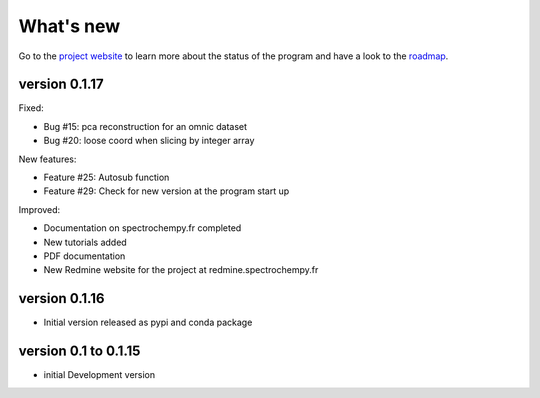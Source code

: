 .. _change_log:

What's new
===========

Go to the `project website <https://redmine.spectrochempy.fr/projects/spectrochempy/>`_
to learn more about the status of the program
and have a look to the `roadmap <https://redmine.spectrochempy.fr/projects/spectrochempy/roadmap>`_.

..  DO NOT MANUALLY CHANGE THE FOLLOWING CONTENT
..  IT WILL BE REPLACED BY THE CONTENT OF "CHANGELOG" IN THE ROOT DIRECTORY
..  DURING DOC BUILDING

..  START CHANGELOG

version 0.1.17
---------------

Fixed:

* Bug #15: pca reconstruction for an omnic dataset
* Bug #20: loose coord when slicing by integer array

New features:

* Feature #25: Autosub function
* Feature #29: Check for new version at the program start up

Improved:

* Documentation on spectrochempy.fr completed
* New tutorials added
* PDF documentation
* New Redmine website for the project at redmine.spectrochempy.fr

version 0.1.16
---------------

*  Initial version released as pypi and conda package

version 0.1 to 0.1.15
----------------------

* initial Development version